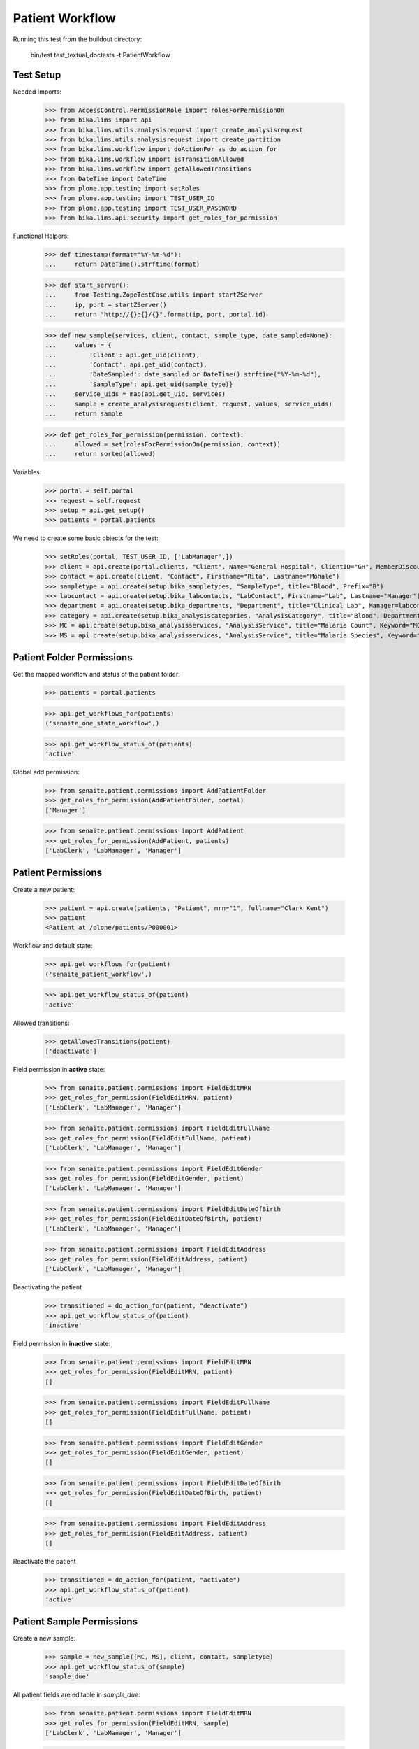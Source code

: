 Patient Workflow
----------------

Running this test from the buildout directory:

    bin/test test_textual_doctests -t PatientWorkflow

Test Setup
..........

Needed Imports:

    >>> from AccessControl.PermissionRole import rolesForPermissionOn
    >>> from bika.lims import api
    >>> from bika.lims.utils.analysisrequest import create_analysisrequest
    >>> from bika.lims.utils.analysisrequest import create_partition
    >>> from bika.lims.workflow import doActionFor as do_action_for
    >>> from bika.lims.workflow import isTransitionAllowed
    >>> from bika.lims.workflow import getAllowedTransitions
    >>> from DateTime import DateTime
    >>> from plone.app.testing import setRoles
    >>> from plone.app.testing import TEST_USER_ID
    >>> from plone.app.testing import TEST_USER_PASSWORD
    >>> from bika.lims.api.security import get_roles_for_permission

Functional Helpers:

    >>> def timestamp(format="%Y-%m-%d"):
    ...     return DateTime().strftime(format)

    >>> def start_server():
    ...     from Testing.ZopeTestCase.utils import startZServer
    ...     ip, port = startZServer()
    ...     return "http://{}:{}/{}".format(ip, port, portal.id)

    >>> def new_sample(services, client, contact, sample_type, date_sampled=None):
    ...     values = {
    ...         'Client': api.get_uid(client),
    ...         'Contact': api.get_uid(contact),
    ...         'DateSampled': date_sampled or DateTime().strftime("%Y-%m-%d"),
    ...         'SampleType': api.get_uid(sample_type)}
    ...     service_uids = map(api.get_uid, services)
    ...     sample = create_analysisrequest(client, request, values, service_uids)
    ...     return sample

    >>> def get_roles_for_permission(permission, context):
    ...     allowed = set(rolesForPermissionOn(permission, context))
    ...     return sorted(allowed)

Variables:

    >>> portal = self.portal
    >>> request = self.request
    >>> setup = api.get_setup()
    >>> patients = portal.patients

We need to create some basic objects for the test:

    >>> setRoles(portal, TEST_USER_ID, ['LabManager',])
    >>> client = api.create(portal.clients, "Client", Name="General Hospital", ClientID="GH", MemberDiscountApplies=False)
    >>> contact = api.create(client, "Contact", Firstname="Rita", Lastname="Mohale")
    >>> sampletype = api.create(setup.bika_sampletypes, "SampleType", title="Blood", Prefix="B")
    >>> labcontact = api.create(setup.bika_labcontacts, "LabContact", Firstname="Lab", Lastname="Manager")
    >>> department = api.create(setup.bika_departments, "Department", title="Clinical Lab", Manager=labcontact)
    >>> category = api.create(setup.bika_analysiscategories, "AnalysisCategory", title="Blood", Department=department)
    >>> MC = api.create(setup.bika_analysisservices, "AnalysisService", title="Malaria Count", Keyword="MC", Price="10", Category=category.UID(), Accredited=True)
    >>> MS = api.create(setup.bika_analysisservices, "AnalysisService", title="Malaria Species", Keyword="MS", Price="10", Category=category.UID(), Accredited=True)


Patient Folder Permissions
..........................

Get the mapped workflow and status of the patient folder:

    >>> patients = portal.patients

    >>> api.get_workflows_for(patients)
    ('senaite_one_state_workflow',)

    >>> api.get_workflow_status_of(patients)
    'active'

Global add permission:

    >>> from senaite.patient.permissions import AddPatientFolder
    >>> get_roles_for_permission(AddPatientFolder, portal)
    ['Manager']

    >>> from senaite.patient.permissions import AddPatient
    >>> get_roles_for_permission(AddPatient, patients)
    ['LabClerk', 'LabManager', 'Manager']


Patient Permissions
...................

Create a new patient:

    >>> patient = api.create(patients, "Patient", mrn="1", fullname="Clark Kent")
    >>> patient
    <Patient at /plone/patients/P000001>

Workflow and default state:

    >>> api.get_workflows_for(patient)
    ('senaite_patient_workflow',)

    >>> api.get_workflow_status_of(patient)
    'active'

Allowed transitions:

   >>> getAllowedTransitions(patient)
   ['deactivate']

Field permission in **active** state:

    >>> from senaite.patient.permissions import FieldEditMRN
    >>> get_roles_for_permission(FieldEditMRN, patient)
    ['LabClerk', 'LabManager', 'Manager']

    >>> from senaite.patient.permissions import FieldEditFullName
    >>> get_roles_for_permission(FieldEditFullName, patient)
    ['LabClerk', 'LabManager', 'Manager']

    >>> from senaite.patient.permissions import FieldEditGender
    >>> get_roles_for_permission(FieldEditGender, patient)
    ['LabClerk', 'LabManager', 'Manager']

    >>> from senaite.patient.permissions import FieldEditDateOfBirth
    >>> get_roles_for_permission(FieldEditDateOfBirth, patient)
    ['LabClerk', 'LabManager', 'Manager']

    >>> from senaite.patient.permissions import FieldEditAddress
    >>> get_roles_for_permission(FieldEditAddress, patient)
    ['LabClerk', 'LabManager', 'Manager']

Deactivating the patient

    >>> transitioned = do_action_for(patient, "deactivate")
    >>> api.get_workflow_status_of(patient)
    'inactive'

Field permission in **inactive** state:

    >>> from senaite.patient.permissions import FieldEditMRN
    >>> get_roles_for_permission(FieldEditMRN, patient)
    []

    >>> from senaite.patient.permissions import FieldEditFullName
    >>> get_roles_for_permission(FieldEditFullName, patient)
    []

    >>> from senaite.patient.permissions import FieldEditGender
    >>> get_roles_for_permission(FieldEditGender, patient)
    []

    >>> from senaite.patient.permissions import FieldEditDateOfBirth
    >>> get_roles_for_permission(FieldEditDateOfBirth, patient)
    []

    >>> from senaite.patient.permissions import FieldEditAddress
    >>> get_roles_for_permission(FieldEditAddress, patient)
    []

Reactivate the patient

    >>> transitioned = do_action_for(patient, "activate")
    >>> api.get_workflow_status_of(patient)
    'active'


Patient Sample Permissions
..........................

Create a new sample:

    >>> sample = new_sample([MC, MS], client, contact, sampletype)
    >>> api.get_workflow_status_of(sample)
    'sample_due'

All patient fields are editable in `sample_due`:

    >>> from senaite.patient.permissions import FieldEditMRN
    >>> get_roles_for_permission(FieldEditMRN, sample)
    ['LabClerk', 'LabManager', 'Manager']

    >>> from senaite.patient.permissions import FieldEditFullName
    >>> get_roles_for_permission(FieldEditFullName, sample)
    ['LabClerk', 'LabManager', 'Manager']

    >>> from senaite.patient.permissions import FieldEditGender
    >>> get_roles_for_permission(FieldEditGender, sample)
    ['LabClerk', 'LabManager', 'Manager']

    >>> from senaite.patient.permissions import FieldEditDateOfBirth
    >>> get_roles_for_permission(FieldEditDateOfBirth, sample)
    ['LabClerk', 'LabManager', 'Manager']

    >>> from senaite.patient.permissions import FieldEditAddress
    >>> get_roles_for_permission(FieldEditAddress, sample)
    ['LabClerk', 'LabManager', 'Manager']

Receive the sample:

    >>> transitioned = do_action_for(sample, "receive")
    >>> api.get_workflow_status_of(sample)
    'sample_received'

All patient fields are editable in `sample_received`:

    >>> from senaite.patient.permissions import FieldEditMRN
    >>> get_roles_for_permission(FieldEditMRN, sample)
    ['LabClerk', 'LabManager', 'Manager']

    >>> from senaite.patient.permissions import FieldEditFullName
    >>> get_roles_for_permission(FieldEditFullName, sample)
    ['LabClerk', 'LabManager', 'Manager']

    >>> from senaite.patient.permissions import FieldEditGender
    >>> get_roles_for_permission(FieldEditGender, sample)
    ['LabClerk', 'LabManager', 'Manager']

    >>> from senaite.patient.permissions import FieldEditDateOfBirth
    >>> get_roles_for_permission(FieldEditDateOfBirth, sample)
    ['LabClerk', 'LabManager', 'Manager']

    >>> from senaite.patient.permissions import FieldEditAddress
    >>> get_roles_for_permission(FieldEditAddress, sample)
    ['LabClerk', 'LabManager', 'Manager']

Set results and submit:

    >>> analyses = sample.getAnalyses(full_objects=True)
    >>> ms = filter(lambda an: an.getKeyword() == "MS", analyses)[0]
    >>> mc = filter(lambda an: an.getKeyword() == "MC", analyses)[0]

    >>> ms.setResult(1)
    >>> mc.setResult(100)

    >>> transitioned = do_action_for(ms, "submit")
    >>> transitioned = do_action_for(mc, "submit")

    >>> api.get_workflow_status_of(sample)
    'to_be_verified'

All patient fields are editable in `to_be_verified`:

    >>> from senaite.patient.permissions import FieldEditMRN
    >>> get_roles_for_permission(FieldEditMRN, sample)
    ['LabClerk', 'LabManager', 'Manager']

    >>> from senaite.patient.permissions import FieldEditFullName
    >>> get_roles_for_permission(FieldEditFullName, sample)
    ['LabClerk', 'LabManager', 'Manager']

    >>> from senaite.patient.permissions import FieldEditGender
    >>> get_roles_for_permission(FieldEditGender, sample)
    ['LabClerk', 'LabManager', 'Manager']

    >>> from senaite.patient.permissions import FieldEditDateOfBirth
    >>> get_roles_for_permission(FieldEditDateOfBirth, sample)
    ['LabClerk', 'LabManager', 'Manager']

    >>> from senaite.patient.permissions import FieldEditAddress
    >>> get_roles_for_permission(FieldEditAddress, sample)
    ['LabClerk', 'LabManager', 'Manager']

Verify the results:

    >>> setup.setSelfVerificationEnabled(True)

    >>> transitioned = do_action_for(ms, "verify")
    >>> transitioned = do_action_for(mc, "verify")

    >>> api.get_workflow_status_of(sample)
    'verified'

All patient fields are readonly in `verified`:

    >>> from senaite.patient.permissions import FieldEditMRN
    >>> get_roles_for_permission(FieldEditMRN, sample)
    []

    >>> from senaite.patient.permissions import FieldEditFullName
    >>> get_roles_for_permission(FieldEditFullName, sample)
    []

    >>> from senaite.patient.permissions import FieldEditGender
    >>> get_roles_for_permission(FieldEditGender, sample)
    []

    >>> from senaite.patient.permissions import FieldEditDateOfBirth
    >>> get_roles_for_permission(FieldEditDateOfBirth, sample)
    []

    >>> from senaite.patient.permissions import FieldEditAddress
    >>> get_roles_for_permission(FieldEditAddress, sample)
    []

Publish the sample:

    >>> transitioned = do_action_for(sample, "publish")

    >>> api.get_workflow_status_of(sample)
    'published'

All patient fields are readonly in `published`:

    >>> from senaite.patient.permissions import FieldEditMRN
    >>> get_roles_for_permission(FieldEditMRN, sample)
    []

    >>> from senaite.patient.permissions import FieldEditFullName
    >>> get_roles_for_permission(FieldEditFullName, sample)
    []

    >>> from senaite.patient.permissions import FieldEditGender
    >>> get_roles_for_permission(FieldEditGender, sample)
    []

    >>> from senaite.patient.permissions import FieldEditDateOfBirth
    >>> get_roles_for_permission(FieldEditDateOfBirth, sample)
    []

    >>> from senaite.patient.permissions import FieldEditAddress
    >>> get_roles_for_permission(FieldEditAddress, sample)
    []
